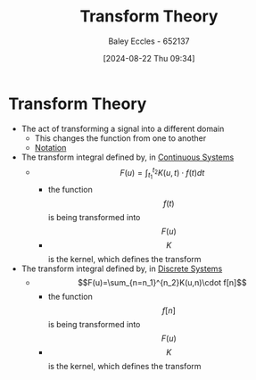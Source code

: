 :PROPERTIES:
:ID:       d2083e8a-7a7a-48a8-89f4-9d13bba76b50
:END:
#+title: Transform Theory
#+date: [2024-08-22 Thu 09:34]
#+AUTHOR: Baley Eccles - 652137
#+STARTUP: latexpreview

* Transform Theory

- The act of transforming a signal into a different domain
  - This changes the function from one to another
  - [[file:Screenshot 2024-08-22 at 09-35-13 Week 5 and 6.pdf.png][Notation]]
- The transform integral defined by, in [[id:3b3f9115-e45f-425f-a0ed-531944a709b6][Continuous Systems]]
  - \[F(u)=\int_{t_1}^{t_2}K(u,t)\cdot f(t)dt\]
    - the function \[f(t)\] is being transformed into \[F(u)\]
    - \[K\] is the kernel, which defines the transform
- The transform integral defined by, in [[id:9d44cc62-fd73-49f1-9bda-efa24d9e5538][Discrete Systems]]
  - \[F(u)=\sum_{n=n_1}^{n_2}K(u,n)\cdot f[n]\]
    - the function \[f[n]\] is being transformed into \[F(u)\]
    - \[K\] is the kernel, which defines the transform
